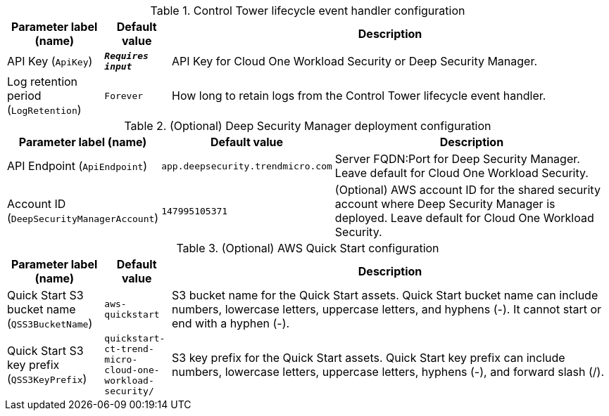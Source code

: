 
.Control Tower lifecycle event handler configuration
[width="100%",cols="16%,11%,73%",options="header",]
|===
|Parameter label (name) |Default value|Description|API Key
(`ApiKey`)|`**__Requires input__**`|API Key for Cloud One Workload Security or Deep Security Manager.|Log retention period
(`LogRetention`)|`Forever`|How long to retain logs from the Control Tower lifecycle event handler.
|===
.(Optional) Deep Security Manager deployment configuration
[width="100%",cols="16%,11%,73%",options="header",]
|===
|Parameter label (name) |Default value|Description|API Endpoint
(`ApiEndpoint`)|`app.deepsecurity.trendmicro.com`|Server FQDN:Port for Deep Security Manager. Leave default for Cloud One Workload Security.|Account ID
(`DeepSecurityManagerAccount`)|`147995105371`|(Optional) AWS account ID for the shared security account where Deep Security Manager is deployed. Leave default for Cloud One Workload Security.
|===
.(Optional) AWS Quick Start configuration
[width="100%",cols="16%,11%,73%",options="header",]
|===
|Parameter label (name) |Default value|Description|Quick Start S3 bucket name
(`QSS3BucketName`)|`aws-quickstart`|S3 bucket name for the Quick Start assets. Quick Start bucket name can include numbers, lowercase letters, uppercase letters, and hyphens (-). It cannot start or end with a hyphen (-).|Quick Start S3 key prefix
(`QSS3KeyPrefix`)|`quickstart-ct-trend-micro-cloud-one-workload-security/`|S3 key prefix for the Quick Start assets. Quick Start key prefix can include numbers, lowercase letters, uppercase letters, hyphens (-), and forward slash (/).
|===
